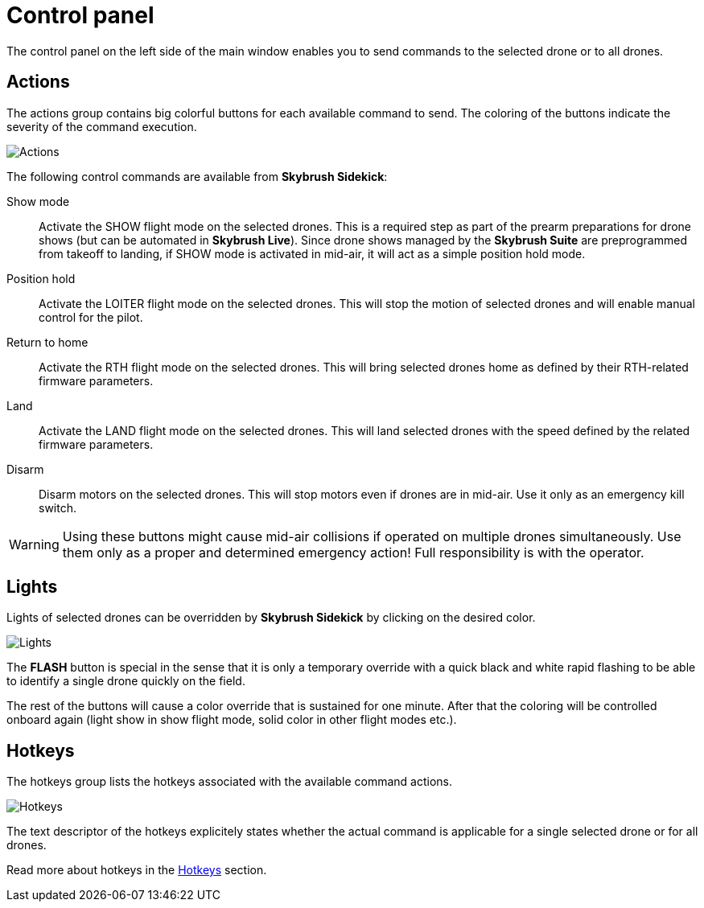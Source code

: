 = Control panel
:imagesdir: ../../assets/images
:experimental:

The control panel on the left side of the main window enables you to send commands to the selected drone or to all drones.

== Actions

The actions group contains big colorful buttons for each available command to send. The coloring of the buttons indicate the severity of the command execution.

image::operations/control_panel_actions.jpg[Actions]

The following control commands are available from *Skybrush Sidekick*:

Show mode:: Activate the SHOW flight mode on the selected drones. This is a required step as part of the prearm preparations for drone shows (but can be automated in *Skybrush Live*). Since drone shows managed by the *Skybrush Suite* are preprogrammed from takeoff to landing, if SHOW mode is activated in mid-air, it will act as a simple position hold mode.

Position hold:: Activate the LOITER flight mode on the selected drones. This will stop the motion of selected drones and will enable manual control for the pilot.

Return to home:: Activate the RTH flight mode on the selected drones. This will bring selected drones home as defined by their RTH-related firmware parameters.

Land:: Activate the LAND flight mode on the selected drones. This will land selected drones with the speed defined by the related firmware parameters.

Disarm:: Disarm motors on the selected drones. This will stop motors even if drones are in mid-air. Use it only as an emergency kill switch.

WARNING: Using these buttons might cause mid-air collisions if operated on multiple drones simultaneously. Use them only as a proper and determined emergency action! Full responsibility is with the operator.

== Lights

Lights of selected drones can be overridden by *Skybrush Sidekick* by clicking on the desired color.

image::operations/control_panel_lights.jpg[Lights]

The btn:[FLASH] button is special in the sense that it is only a temporary override with a quick black and white rapid flashing to be able to identify a single drone quickly on the field.

The rest of the buttons will cause a color override that is sustained for one minute. After that the coloring will be controlled onboard again (light show in show flight mode, solid color in other flight modes etc.).

== Hotkeys

The hotkeys group lists the hotkeys associated with the available command actions.

image::operations/control_panel_hotkeys.jpg[Hotkeys]

The text descriptor of the hotkeys explicitely states whether the actual command is applicable for a single selected drone or for all drones.

Read more about hotkeys in the xref:hotkeys.adoc[Hotkeys] section.
